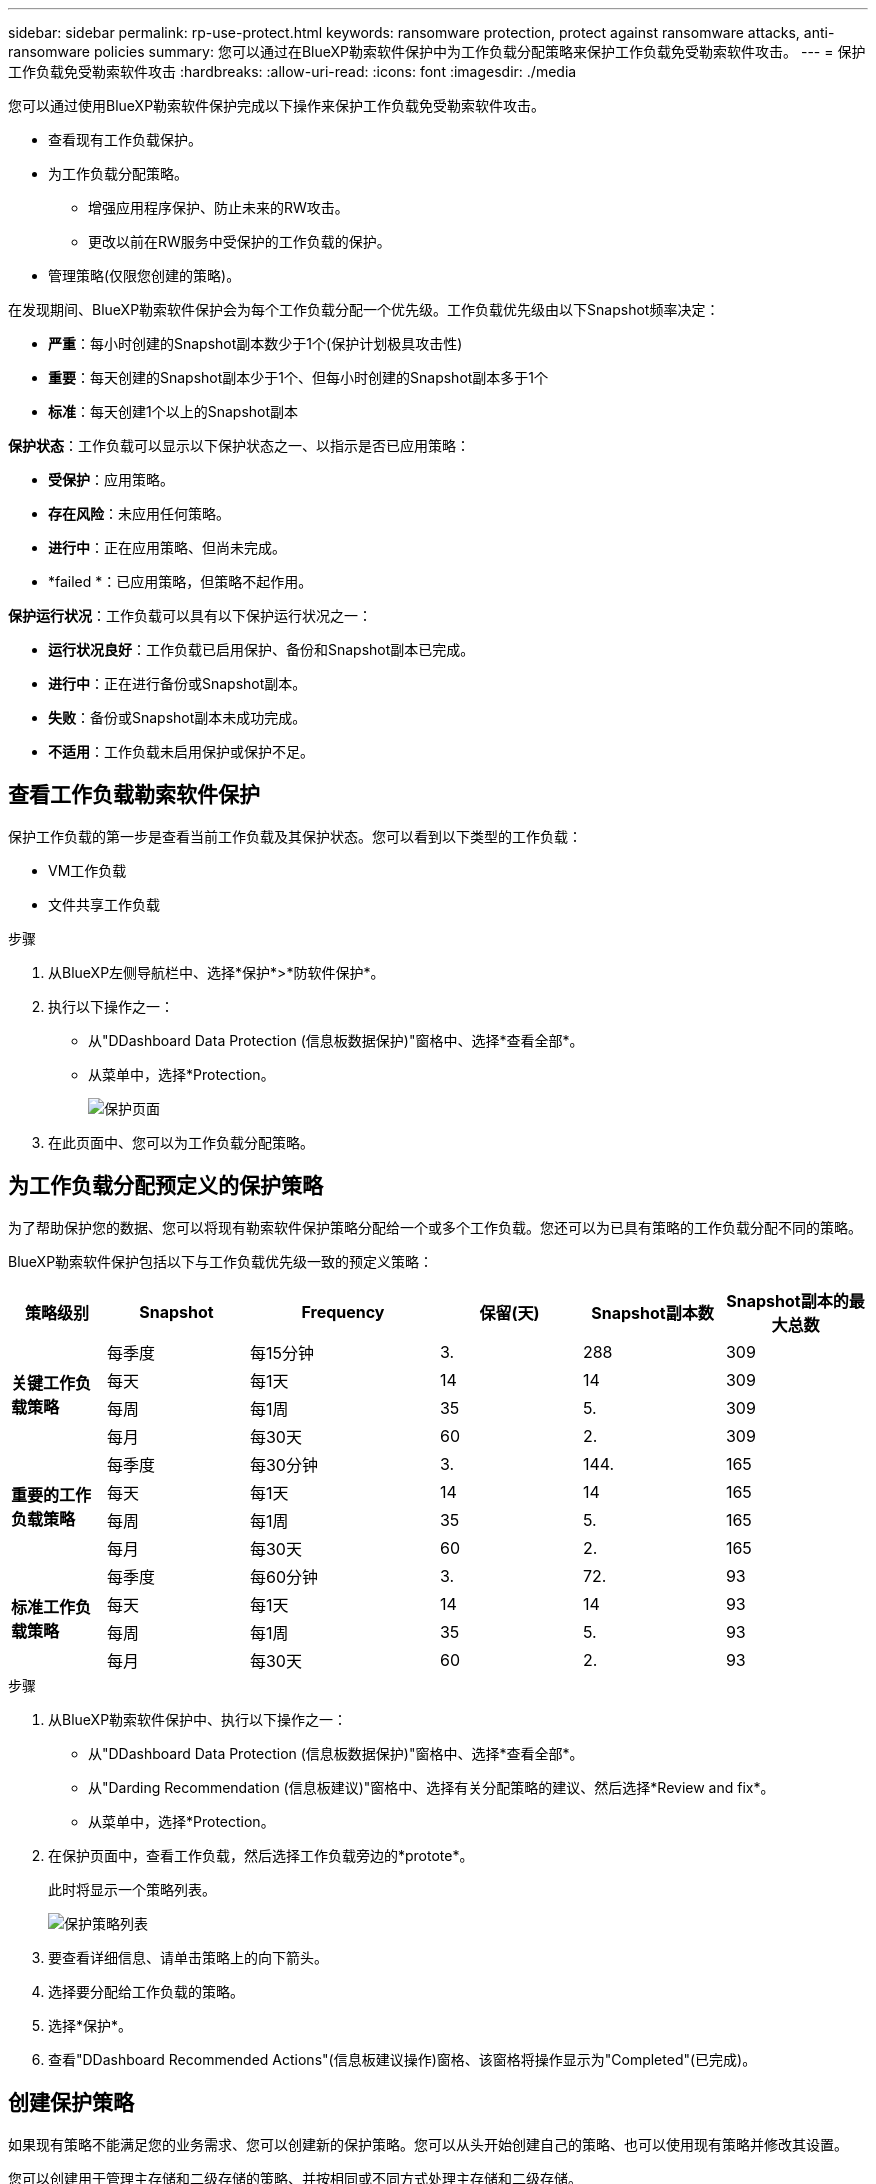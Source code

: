 ---
sidebar: sidebar 
permalink: rp-use-protect.html 
keywords: ransomware protection, protect against ransomware attacks, anti-ransomware policies 
summary: 您可以通过在BlueXP勒索软件保护中为工作负载分配策略来保护工作负载免受勒索软件攻击。 
---
= 保护工作负载免受勒索软件攻击
:hardbreaks:
:allow-uri-read: 
:icons: font
:imagesdir: ./media


[role="lead"]
您可以通过使用BlueXP勒索软件保护完成以下操作来保护工作负载免受勒索软件攻击。

* 查看现有工作负载保护。
* 为工作负载分配策略。
+
** 增强应用程序保护、防止未来的RW攻击。
** 更改以前在RW服务中受保护的工作负载的保护。


* 管理策略(仅限您创建的策略)。


在发现期间、BlueXP勒索软件保护会为每个工作负载分配一个优先级。工作负载优先级由以下Snapshot频率决定：

* *严重*：每小时创建的Snapshot副本数少于1个(保护计划极具攻击性)
* *重要*：每天创建的Snapshot副本少于1个、但每小时创建的Snapshot副本多于1个
* *标准*：每天创建1个以上的Snapshot副本


*保护状态*：工作负载可以显示以下保护状态之一、以指示是否已应用策略：

* *受保护*：应用策略。
* *存在风险*：未应用任何策略。
* *进行中*：正在应用策略、但尚未完成。
* *failed *：已应用策略，但策略不起作用。


*保护运行状况*：工作负载可以具有以下保护运行状况之一：

* *运行状况良好*：工作负载已启用保护、备份和Snapshot副本已完成。
* *进行中*：正在进行备份或Snapshot副本。
* *失败*：备份或Snapshot副本未成功完成。
* *不适用*：工作负载未启用保护或保护不足。




== 查看工作负载勒索软件保护

保护工作负载的第一步是查看当前工作负载及其保护状态。您可以看到以下类型的工作负载：

* VM工作负载
* 文件共享工作负载


.步骤
. 从BlueXP左侧导航栏中、选择*保护*>*防软件保护*。
. 执行以下操作之一：
+
** 从"DDashboard Data Protection (信息板数据保护)"窗格中、选择*查看全部*。
** 从菜单中，选择*Protection。
+
image:screen-protection.png["保护页面"]



. 在此页面中、您可以为工作负载分配策略。




== 为工作负载分配预定义的保护策略

为了帮助保护您的数据、您可以将现有勒索软件保护策略分配给一个或多个工作负载。您还可以为已具有策略的工作负载分配不同的策略。

BlueXP勒索软件保护包括以下与工作负载优先级一致的预定义策略：

[cols="10,15a,20,15,15,15"]
|===
| 策略级别 | Snapshot | Frequency | 保留(天) | Snapshot副本数 | Snapshot副本的最大总数 


.4+| *关键工作负载策略*  a| 
每季度
| 每15分钟 | 3. | 288 | 309 


| 每天  a| 
每1天
| 14 | 14 | 309 


| 每周  a| 
每1周
| 35 | 5. | 309 


| 每月  a| 
每30天
| 60 | 2. | 309 


.4+| *重要的工作负载策略*  a| 
每季度
| 每30分钟 | 3. | 144. | 165 


| 每天  a| 
每1天
| 14 | 14 | 165 


| 每周  a| 
每1周
| 35 | 5. | 165 


| 每月  a| 
每30天
| 60 | 2. | 165 


.4+| *标准工作负载策略*  a| 
每季度
| 每60分钟 | 3. | 72. | 93 


| 每天  a| 
每1天
| 14 | 14 | 93 


| 每周  a| 
每1周
| 35 | 5. | 93 


| 每月  a| 
每30天
| 60 | 2. | 93 
|===
.步骤
. 从BlueXP勒索软件保护中、执行以下操作之一：
+
** 从"DDashboard Data Protection (信息板数据保护)"窗格中、选择*查看全部*。
** 从"Darding Recommendation (信息板建议)"窗格中、选择有关分配策略的建议、然后选择*Review and fix*。
** 从菜单中，选择*Protection。


. 在保护页面中，查看工作负载，然后选择工作负载旁边的*protote*。
+
此时将显示一个策略列表。

+
image:screen-protect-policy-list.png["保护策略列表"]

. 要查看详细信息、请单击策略上的向下箭头。
. 选择要分配给工作负载的策略。
. 选择*保护*。
. 查看"DDashboard Recommended Actions"(信息板建议操作)窗格、该窗格将操作显示为"Completed"(已完成)。




== 创建保护策略

如果现有策略不能满足您的业务需求、您可以创建新的保护策略。您可以从头开始创建自己的策略、也可以使用现有策略并修改其设置。

您可以创建用于管理主存储和二级存储的策略、并按相同或不同方式处理主存储和二级存储。

您可以在管理策略时或在将策略分配给工作负载的过程中创建策略。

.策略管理期间创建策略的步骤
. 从BlueXP勒索软件保护菜单中、选择*保护*。
+
image:screen-protection2.png["保护页面"]

. 在保护页面中，选择*Manage Policies*。
+
image:screen-protection-policy-manage2.png["管理策略页面"]

. 从“管理策略”页面中，选择*Add*。
+
image:screen-protection-policy-add2.png["添加策略页面"]

. 输入新策略名称或现有策略名称以进行复制。如果输入现有策略名称、请选择要复制的策略。
+

NOTE: 如果选择复制和修改现有策略、则必须至少更改一个设置、使其唯一。

. 对于每个项目、选择向下箭头。
+
** *主存储*：
+
*** *Snapshot副本计划*：选择计划选项、要保留的Snapshot副本数、然后选择以启用计划。
*** *主要检测*：使服务能够检测主存储上的勒索软件事件。
*** *阻止文件扩展名*：启用此选项可使服务阻止已知的可疑文件扩展名。启用主检测后、该服务会自动创建Snapshot副本。


** *二级存储*：
+
*** *备份计划*：为二级存储选择计划选项并启用计划。
*** *二级检测*：使服务能够检测二级存储上的勒索软件事件。
*** *锁定备份*：选择此选项可防止二级存储上的备份在一段时间内被修改或删除。这也称为_immutable storage_。
+
此选项使用NetApp DataLock技术、该技术可锁定二级存储上的备份。备份文件锁定(并保留)的时间段称为DataLock保留期限。它基于您定义的备份策略计划和保留设置以及14天的缓冲区。任何少于30天的DataLock保留策略将取整为最短30天。





. 选择 * 添加 * 。


.在分配保护策略期间创建策略的步骤
. 从BlueXP勒索软件保护菜单中、选择*保护*。
+
image:screen-protection2.png["保护页面"]

. 在保护页面中，选择*Protect*。
. 在保护页面中，选择*Add*。
+
image:screen-protection-policy-add2.png["添加策略页面"]

. 完成此过程、与从管理策略页面创建策略的过程相同。




== 分配其他保护策略

您可以为工作负载选择其他保护策略。
您可能希望通过更改保护策略来增强保护、以防止未来发生勒索软件攻击。

.步骤
. 从BlueXP勒索软件保护菜单中、选择*保护*。
. 从保护页面中、选择一个工作负载、然后选择*保护*。
. 在保护页面中、为此工作负载选择其他策略。
. 要更改策略的任何详细信息、请选择右侧的向下箭头并更改详细信息。
. 选择*保存*以完成更改。




== 编辑现有策略

只有当某个策略未与工作负载关联时、您才能更改此策略的详细信息。

.步骤
. 从BlueXP勒索软件保护菜单中、选择*保护*。
. 在保护页面中，选择*Manage Policies*。
. 在管理策略页面中，选择要更改的策略的*Actions*选项。
. 从操作菜单中，选择*Edit policy*。
. 更改详细信息。
. 选择*保存*以完成更改。




== 删除策略

您可以删除当前未与任何工作负载关联的保护策略。

.步骤
. 从BlueXP勒索软件保护菜单中、选择*保护*。
. 在保护页面中，选择*Manage Policies*。
. 在管理策略页面中，选择要删除的策略的*Actions*选项。
. 从操作菜单中，选择*Delete policy*。

